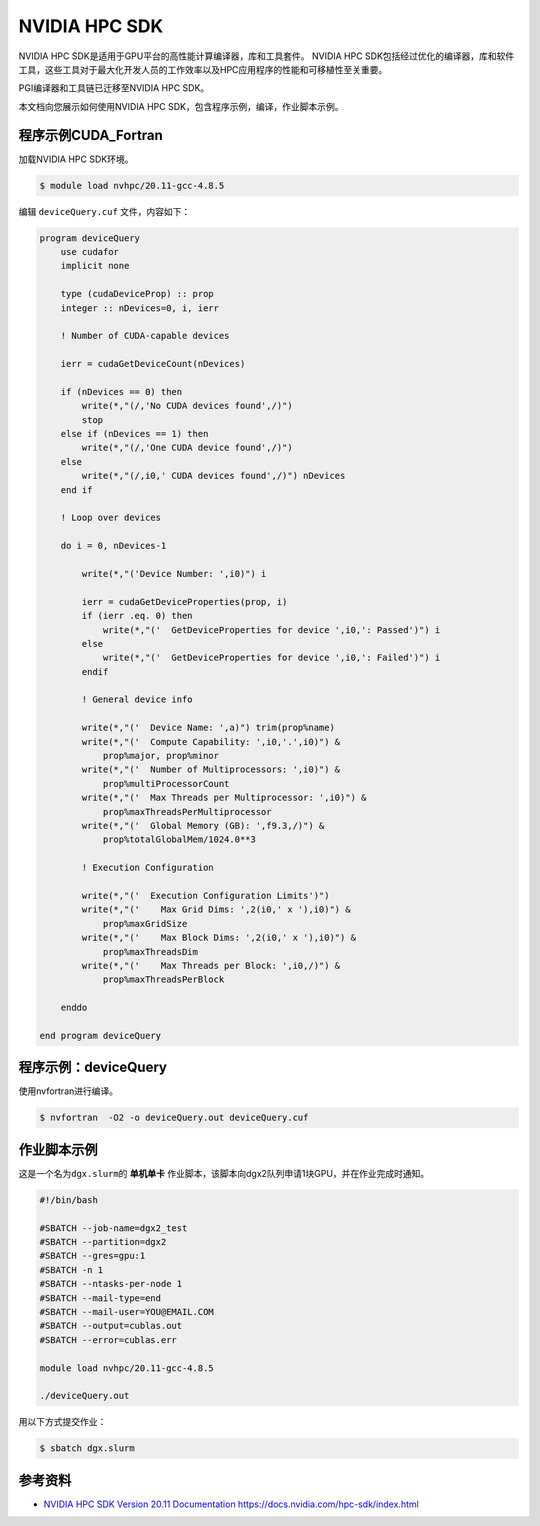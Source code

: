NVIDIA HPC SDK
==================

NVIDIA HPC SDK是适用于GPU平台的高性能计算编译器，库和工具套件。
NVIDIA HPC SDK包括经过优化的编译器，库和软件工具，这些工具对于最大化开发人员的工作效率以及HPC应用程序的性能和可移植性至关重要。

PGI编译器和工具链已迁移至NVIDIA HPC SDK。

本文档向您展示如何使用NVIDIA HPC SDK，包含程序示例，编译，作业脚本示例。

程序示例CUDA_Fortran
--------------------------------

加载NVIDIA HPC SDK环境。

.. code:: bash

   $ module load nvhpc/20.11-gcc-4.8.5

编辑 ``deviceQuery.cuf`` 文件，内容如下：

.. code:: fortran

    program deviceQuery
        use cudafor
        implicit none

        type (cudaDeviceProp) :: prop
        integer :: nDevices=0, i, ierr

        ! Number of CUDA-capable devices

        ierr = cudaGetDeviceCount(nDevices)

        if (nDevices == 0) then
            write(*,"(/,'No CUDA devices found',/)")
            stop
        else if (nDevices == 1) then
            write(*,"(/,'One CUDA device found',/)")
        else
            write(*,"(/,i0,' CUDA devices found',/)") nDevices
        end if

        ! Loop over devices

        do i = 0, nDevices-1

            write(*,"('Device Number: ',i0)") i

            ierr = cudaGetDeviceProperties(prop, i)
            if (ierr .eq. 0) then
                write(*,"('  GetDeviceProperties for device ',i0,': Passed')") i
            else
                write(*,"('  GetDeviceProperties for device ',i0,': Failed')") i
            endif

            ! General device info

            write(*,"('  Device Name: ',a)") trim(prop%name)
            write(*,"('  Compute Capability: ',i0,'.',i0)") &
                prop%major, prop%minor
            write(*,"('  Number of Multiprocessors: ',i0)") &
                prop%multiProcessorCount
            write(*,"('  Max Threads per Multiprocessor: ',i0)") &
                prop%maxThreadsPerMultiprocessor
            write(*,"('  Global Memory (GB): ',f9.3,/)") &
                prop%totalGlobalMem/1024.0**3

            ! Execution Configuration

            write(*,"('  Execution Configuration Limits')")
            write(*,"('    Max Grid Dims: ',2(i0,' x '),i0)") &
                prop%maxGridSize
            write(*,"('    Max Block Dims: ',2(i0,' x '),i0)") &
                prop%maxThreadsDim
            write(*,"('    Max Threads per Block: ',i0,/)") &
                prop%maxThreadsPerBlock

        enddo

    end program deviceQuery

程序示例：deviceQuery
-------------------------

使用nvfortran进行编译。

.. code:: bash

   $ nvfortran  -O2 -o deviceQuery.out deviceQuery.cuf

作业脚本示例
------------

这是一个名为\ ``dgx.slurm``\ 的 **单机单卡**
作业脚本，该脚本向dgx2队列申请1块GPU，并在作业完成时通知。

.. code:: bash

   #!/bin/bash

   #SBATCH --job-name=dgx2_test
   #SBATCH --partition=dgx2
   #SBATCH --gres=gpu:1
   #SBATCH -n 1
   #SBATCH --ntasks-per-node 1
   #SBATCH --mail-type=end
   #SBATCH --mail-user=YOU@EMAIL.COM
   #SBATCH --output=cublas.out
   #SBATCH --error=cublas.err

   module load nvhpc/20.11-gcc-4.8.5

   ./deviceQuery.out

用以下方式提交作业：

.. code:: bash

   $ sbatch dgx.slurm

参考资料
--------

-  `NVIDIA HPC SDK Version 20.11 Documentation <https://docs.nvidia.com/hpc-sdk/index.html>`__
   https://docs.nvidia.com/hpc-sdk/index.html
